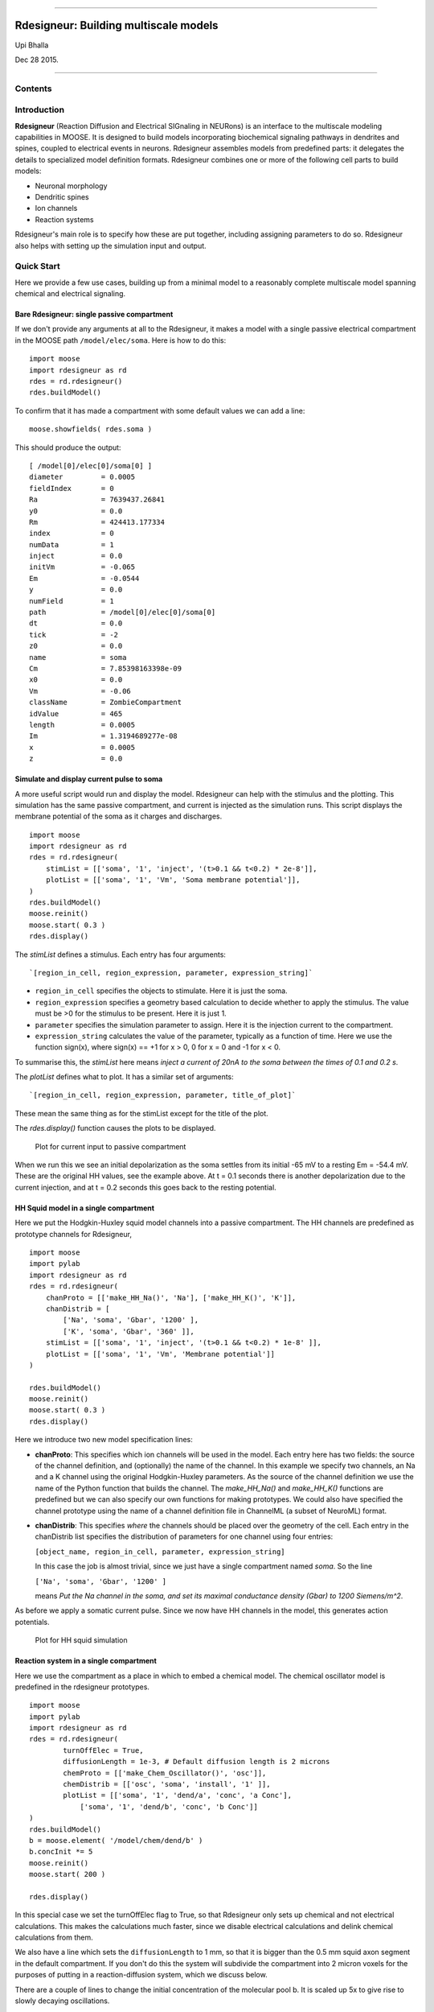 --------------

**Rdesigneur: Building multiscale models**
==========================================

Upi Bhalla

Dec 28 2015.

--------------

Contents
--------

Introduction
------------

**Rdesigneur** (Reaction Diffusion and Electrical SIGnaling in NEURons)
is an interface to the multiscale modeling capabilities in MOOSE. It is
designed to build models incorporating biochemical signaling pathways in
dendrites and spines, coupled to electrical events in neurons.
Rdesigneur assembles models from predefined parts: it delegates the
details to specialized model definition formats. Rdesigneur combines one
or more of the following cell parts to build models:

-  Neuronal morphology
-  Dendritic spines
-  Ion channels
-  Reaction systems

Rdesigneur's main role is to specify how these are put together,
including assigning parameters to do so. Rdesigneur also helps with
setting up the simulation input and output.

Quick Start
-----------

Here we provide a few use cases, building up from a minimal model to a
reasonably complete multiscale model spanning chemical and electrical
signaling.

Bare Rdesigneur: single passive compartment
~~~~~~~~~~~~~~~~~~~~~~~~~~~~~~~~~~~~~~~~~~~

If we don't provide any arguments at all to the Rdesigneur, it makes a
model with a single passive electrical compartment in the MOOSE path
``/model/elec/soma``. Here is how to do this:

::

    import moose
    import rdesigneur as rd
    rdes = rd.rdesigneur()
    rdes.buildModel()

To confirm that it has made a compartment with some default values we
can add a line:

::

    moose.showfields( rdes.soma )

This should produce the output:

::

    [ /model[0]/elec[0]/soma[0] ]
    diameter         = 0.0005
    fieldIndex       = 0
    Ra               = 7639437.26841
    y0               = 0.0
    Rm               = 424413.177334
    index            = 0
    numData          = 1
    inject           = 0.0
    initVm           = -0.065
    Em               = -0.0544
    y                = 0.0
    numField         = 1
    path             = /model[0]/elec[0]/soma[0]
    dt               = 0.0
    tick             = -2
    z0               = 0.0
    name             = soma
    Cm               = 7.85398163398e-09
    x0               = 0.0
    Vm               = -0.06
    className        = ZombieCompartment
    idValue          = 465
    length           = 0.0005
    Im               = 1.3194689277e-08
    x                = 0.0005
    z                = 0.0

Simulate and display current pulse to soma
~~~~~~~~~~~~~~~~~~~~~~~~~~~~~~~~~~~~~~~~~~

A more useful script would run and display the model. Rdesigneur can
help with the stimulus and the plotting. This simulation has the same
passive compartment, and current is injected as the simulation runs.
This script displays the membrane potential of the soma as it charges
and discharges.

::

    import moose
    import rdesigneur as rd
    rdes = rd.rdesigneur(
        stimList = [['soma', '1', 'inject', '(t>0.1 && t<0.2) * 2e-8']],
        plotList = [['soma', '1', 'Vm', 'Soma membrane potential']],
    )
    rdes.buildModel()
    moose.reinit()
    moose.start( 0.3 )
    rdes.display()

The *stimList* defines a stimulus. Each entry has four arguments:

::

    `[region_in_cell, region_expression, parameter, expression_string]`

-  ``region_in_cell`` specifies the objects to stimulate. Here it is
   just the soma.
-  ``region_expression`` specifies a geometry based calculation to
   decide whether to apply the stimulus. The value must be >0 for the
   stimulus to be present. Here it is just 1.
-  ``parameter`` specifies the simulation parameter to assign. Here it
   is the injection current to the compartment.
-  ``expression_string`` calculates the value of the parameter,
   typically as a function of time. Here we use the function sign(x),
   where sign(x) == +1 for x > 0, 0 for x = 0 and -1 for x < 0.

To summarise this, the *stimList* here means *inject a current of 20nA
to the soma between the times of 0.1 and 0.2 s*.

The *plotList* defines what to plot. It has a similar set of arguments:

::

    `[region_in_cell, region_expression, parameter, title_of_plot]`

These mean the same thing as for the stimList except for the title of
the plot.

The *rdes.display()* function causes the plots to be displayed.

.. figure:: ../../images/rdes2_passive_squid.png
   :alt: Plot for current input to passive compartment

   Plot for current input to passive compartment
When we run this we see an initial depolarization as the soma settles
from its initial -65 mV to a resting Em = -54.4 mV. These are the
original HH values, see the example above. At t = 0.1 seconds there is
another depolarization due to the current injection, and at t = 0.2
seconds this goes back to the resting potential.

HH Squid model in a single compartment
~~~~~~~~~~~~~~~~~~~~~~~~~~~~~~~~~~~~~~

Here we put the Hodgkin-Huxley squid model channels into a passive
compartment. The HH channels are predefined as prototype channels for
Rdesigneur,

::

    import moose
    import pylab
    import rdesigneur as rd
    rdes = rd.rdesigneur(
        chanProto = [['make_HH_Na()', 'Na'], ['make_HH_K()', 'K']],
        chanDistrib = [
            ['Na', 'soma', 'Gbar', '1200' ],
            ['K', 'soma', 'Gbar', '360' ]],
        stimList = [['soma', '1', 'inject', '(t>0.1 && t<0.2) * 1e-8' ]],
        plotList = [['soma', '1', 'Vm', 'Membrane potential']]
    )

    rdes.buildModel()
    moose.reinit()
    moose.start( 0.3 )
    rdes.display()

Here we introduce two new model specification lines:

-  **chanProto**: This specifies which ion channels will be used in the
   model. Each entry here has two fields: the source of the channel
   definition, and (optionally) the name of the channel. In this example
   we specify two channels, an Na and a K channel using the original
   Hodgkin-Huxley parameters. As the source of the channel definition we
   use the name of the Python function that builds the channel. The
   *make\_HH\_Na()* and *make\_HH\_K()* functions are predefined but we
   can also specify our own functions for making prototypes. We could
   also have specified the channel prototype using the name of a channel
   definition file in ChannelML (a subset of NeuroML) format.
-  **chanDistrib**: This specifies *where* the channels should be placed
   over the geometry of the cell. Each entry in the chanDistrib list
   specifies the distribution of parameters for one channel using four
   entries:

   ``[object_name, region_in_cell, parameter, expression_string]``

   In this case the job is almost trivial, since we just have a single
   compartment named *soma*. So the line

   ``['Na', 'soma', 'Gbar', '1200' ]``

   means *Put the Na channel in the soma, and set its maximal
   conductance density (Gbar) to 1200 Siemens/m^2*.

As before we apply a somatic current pulse. Since we now have HH
channels in the model, this generates action potentials.

.. figure:: ../../images/rdes3_squid.png
   :alt: Plot for HH squid simulation

   Plot for HH squid simulation
Reaction system in a single compartment
~~~~~~~~~~~~~~~~~~~~~~~~~~~~~~~~~~~~~~~

Here we use the compartment as a place in which to embed a chemical
model. The chemical oscillator model is predefined in the rdesigneur
prototypes.

::

    import moose
    import pylab
    import rdesigneur as rd
    rdes = rd.rdesigneur(
            turnOffElec = True,
            diffusionLength = 1e-3, # Default diffusion length is 2 microns
            chemProto = [['make_Chem_Oscillator()', 'osc']],
            chemDistrib = [['osc', 'soma', 'install', '1' ]],
            plotList = [['soma', '1', 'dend/a', 'conc', 'a Conc'],
                ['soma', '1', 'dend/b', 'conc', 'b Conc']]
    )
    rdes.buildModel()
    b = moose.element( '/model/chem/dend/b' )
    b.concInit *= 5
    moose.reinit()
    moose.start( 200 )

    rdes.display()

In this special case we set the turnOffElec flag to True, so that
Rdesigneur only sets up chemical and not electrical calculations. This
makes the calculations much faster, since we disable electrical
calculations and delink chemical calculations from them.

We also have a line which sets the ``diffusionLength`` to 1 mm, so that
it is bigger than the 0.5 mm squid axon segment in the default
compartment. If you don't do this the system will subdivide the
compartment into 2 micron voxels for the purposes of putting in a
reaction-diffusion system, which we discuss below.

There are a couple of lines to change the initial concentration of the
molecular pool b. It is scaled up 5x to give rise to slowly decaying
oscillations.

.. figure:: ../../images/rdes4_osc.png
   :alt: Plot for single-compartment reaction simulation

   Plot for single-compartment reaction simulation
Reaction-diffusion system
~~~~~~~~~~~~~~~~~~~~~~~~~

In order to see what a reaction-diffusion system looks like, delete the
``diffusionLength`` expression in the previous example and add a couple
of lines to set up 3-D graphics for the reaction-diffusion product:

::

    import moose
    import pylab
    import rdesigneur as rd
    rdes = rd.rdesigneur(
            turnOffElec = True,
            chemProto = [['make_Chem_Oscillator()', 'osc']],
            chemDistrib = [['osc', 'soma', 'install', '1' ]],
            plotList = [['soma', '1', 'dend/a', 'conc', 'Concentration of a'],
                ['soma', '1', 'dend/b', 'conc', 'Concentration of b']],
            moogList = [['soma', '1', 'dend/a', 'conc', 'a Conc', 0, 360 ]]
    )

    rdes.buildModel()
    bv = moose.vec( '/model/chem/dend/b' )
    bv[0].concInit *= 2
    bv[-1].concInit *= 2
    moose.reinit()

    rdes.displayMoogli( 1, 400, 0.001 )

This is the line we deleted.

::

        `diffusionLength = 1e-3,`

With this change we permit *rdesigneur* to use the default diffusion
length of 2 microns. The 500-micron axon segment is now subdivided into
250 voxels, each of which has a reaction system and diffusing molecules.
To make it more picturesque, we have added a line after the plotList, to
display the outcome in 3-D:

::

    'moogList = [['soma', '1', 'dend/a', 'conc', 'a Conc', 0, 360 ]]'

This line says: take the model compartments defined by ``soma`` as the
region to display, do so throughout the the geometry (the ``1``
signifies this), and over this range find the chemical entity defined by
``dend/a``. For each ``a`` molecule, find the ``conc`` and dsiplay it.
There are two optional arguments, ``0`` and ``360``, which specify the
low and high value of the displayed variable.

In order to initially break the symmetry of the system, we change the
initial concentration of molecule b at each end of the cylinder:

::

    bv[0].concInit *= 2
    bv[-1].concInit *= 2

If we didn't do this the entire system would go through a few cycles of
decaying oscillation and then reach a boring, spatially uniform, steady
state. Try putting an initial symmetry break elsewhere to see what
happens.

To display the concenctration changes in the 3-D soma as the simulation
runs, we use the line

::

    `rdes.displayMoogli( 1, 400, 0.001 )`

The arguments mean: *displayMoogli( frametime, runtime, rotation )*
Here,

::

    frametime = time by which simulation advances between display updates
    runtime = Total simulated time
    rotation = angle by which display rotates in each frame, in radians.

When we run this, we first get a 3-D display with the oscillating
reaction-diffusion system making its way inward from the two ends. After
the simulation ends the plots for all compartments for the whole run
come up.

.. figure:: ../../images/rdes5_reacdiff.png
   :alt: Display for oscillatory reaction-diffusion simulation

   Display for oscillatory reaction-diffusion simulation
Make a toy multiscale model with electrical and chemical signaling.
~~~~~~~~~~~~~~~~~~~~~~~~~~~~~~~~~~~~~~~~~~~~~~~~~~~~~~~~~~~~~~~~~~~

Now we put together chemical and electrical models. In this toy model we
have an HH-squid type single compartment electrical model, cohabiting
with a chemical oscillator. The chemical oscillator regulates K+ channel
amounts, and the average membrane potential regulates the amounts of a
reactant in the chemical oscillator. This is a recipe for some strange
firing patterns.

::

    import moose
    import pylab
    import rdesigneur as rd
    rdes = rd.rdesigneur(
            # We want just one compartment so we set diffusion length to be
            # bigger than the 0.5 mm HH axon compartment default. 
                diffusionLength = 1e-3,
                chanProto = [['make_HH_Na()', 'Na'], ['make_HH_K()', 'K']],
                chanDistrib = [
                    ['Na', 'soma', 'Gbar', '1200' ],
                    ['K', 'soma', 'Gbar', '360' ]],
            chemProto = [['make_Chem_Oscillator()', 'osc']],
            chemDistrib = [['osc', 'soma', 'install', '1' ]],
            # These adaptor parameters give interesting-looking but
            # not particularly physiological behaviour.
            adaptorList = [
                [ 'dend/a', 'conc', 'Na', 'modulation', 1, -5.0 ],
                [ 'dend/b', 'conc', 'K', 'modulation', 1, -0.2],
                [ 'dend/b', 'conc', '.', 'inject', -1.0e-7, 4e-7 ],
                [ '.', 'Vm', 'dend/s', 'conc', 2.5, 20.0 ]
            ],
            plotList = [['soma', '1', 'dend/a', 'conc', 'a Conc'],
                ['soma', '1', 'dend/b', 'conc', 'b Conc'],
                ['soma', '1', 'dend/s', 'conc', 's Conc'],
                ['soma', '1', 'Na', 'Gk', 'Na Gk'],
                ['soma', '1', '.', 'Vm', 'Membrane potential']
        ]
    )

    rdes.buildModel()
    moose.reinit()
    moose.start( 250 ) # Takes a few seconds to run this.

    rdes.display()

We've already modeled the HH squid model and the oscillator
individually, and you should recognize the parts of those models above.
The new section that makes this work the *adaptorList* which specifies
how the electrical and chemical parts talk to each other. This entirely
fictional set of interactions goes like this:

::

    [ 'dend/a', 'conc', 'Na', 'modulation', 1, -5.0 ]

-  *dend/a*: The originating variable comes from the 'a' pool on the
   'dend' compartment.

   *conc*: This is the originating variable name on the 'a' pool.

   *Na*: This is the target variable

   *modulation*: scale the Gbar of Na up and down. Use 'modulation'
   rather than direct assignment of Gbar since Gbar is different for
   each differently-sized compartment.

   *1*: This is the initial offset

   *-5.0*: This is the scaling from the input to the parameter updated
   in the simulation.

A similar set of adaptor entries couple the molecule *dend/b* to the K
channel, *dend/b* again to the current injection into the soma, and the
membrane potential to the concentration of *dend/s*.

.. figure:: ../../images/rdes6_multiscale.png
   :alt: Plot for toy multiscale model

   Plot for toy multiscale model
Morphology: Load .swc morphology file and view it
~~~~~~~~~~~~~~~~~~~~~~~~~~~~~~~~~~~~~~~~~~~~~~~~~

Here we build a passive model using a morphology file in the .swc file
format (as used by NeuroMorpho.org). The morphology file is predefined
for Rdesigneur and resides in the directory ``./cells``. We apply a
somatic current pulse, and view the somatic membrane potential in a
plot, as before. To make things interesting we display the morphology in
3-D upon which we represent the membrane potential as colors.

::

    import moose
    import rdesigneur as rd
    rdes = rd.rdesigneur(
        cellProto = [['./cells/h10.CNG.swc', 'elec']],
        stimList = [['soma', '1', '.', 'inject', 't * 25e-9' ]], 
        plotList = [['#', '1', '.', 'Vm', 'Membrane potential'],
            ['#', '1', 'Ca_conc', 'Ca', 'Ca conc (uM)']],
        moogList = [['#', '1', '.', 'Vm', 'Soma potential']]
    )

    rdes.buildModel()

    moose.reinit()
    rdes.displayMoogli( 0.0002, 0.1 )

Here the new concept is the cellProto line, which loads in the specified
cell model:

::

    `[ filename, cellname ]`

The system recognizes the filename extension and builds a model from the
swc file. It uses the cellname **elec** in this example.

We use a similar line as in the reaction-diffusion example, to build up
a Moogli display of the cell model:

::

    `moogList = [['#', '1', '.', 'Vm', 'Soma potential']]`

Here we have:

::

    *#*: the path to use for selecting the compartments to display. 
    This wildcard means use all compartments.
    *1*: The expression to use for the compartments. Again, `1` means use
    all of them.
    *.*: Which object in the compartment to display. Here we are using the
    compartment itself, so it is just a dot.
    *Vm*: Field to display
    *Soma potential*: Title for display.

.. figure:: ../../images/rdes7_passive.png
   :alt: 3-D display for passive neuron

   3-D display for passive neuron
Build an active neuron model by putting channels into a morphology file
~~~~~~~~~~~~~~~~~~~~~~~~~~~~~~~~~~~~~~~~~~~~~~~~~~~~~~~~~~~~~~~~~~~~~~~

We load in a morphology file and distribute voltage-gated ion channels
over the neuron. Here the voltage-gated channels are obtained from a
number of channelML files, located in the ``./channels`` subdirectory.
Since we have a spatially extended neuron, we need to specify the
spatial distribution of channel densities too.

::

    import moose
    import rdesigneur as rd
    rdes = rd.rdesigneur(
        chanProto = [
            ['./chans/hd.xml'],
            ['./chans/kap.xml'],
            ['./chans/kad.xml'],
            ['./chans/kdr.xml'],
            ['./chans/na3.xml'],
            ['./chans/nax.xml'],
            ['./chans/CaConc.xml'],
            ['./chans/Ca.xml']
        ],
        cellProto = [['./cells/h10.CNG.swc', 'elec']],
        chanDistrib = [ \
            ["hd", "#dend#,#apical#", "Gbar", "50e-2*(1+(p*3e4))" ],
            ["kdr", "#", "Gbar", "p < 50e-6 ? 500 : 100" ],
            ["na3", "#soma#,#dend#,#apical#", "Gbar", "850" ],
            ["nax", "#soma#,#axon#", "Gbar", "1250" ],
            ["kap", "#axon#,#soma#", "Gbar", "300" ],
            ["kap", "#dend#,#apical#", "Gbar",
                "300*(H(100-p*1e6)) * (1+(p*1e4))" ],
            ["Ca_conc", "#", "tau", "0.0133" ],
            ["kad", "#soma#,#dend#,#apical#", "Gbar", "50" ],
            ["Ca", "#", "Gbar", "50" ]
        ],
        stimList = [['soma', '1', '.', 'inject', '(t>0.02) * 1e-9' ]],
        plotList = [['#', '1', '.', 'Vm', 'Membrane potential'],
                ['#', '1', 'Ca_conc', 'Ca', 'Ca conc (uM)']],
        moogList = [['#', '1', 'Ca_conc', 'Ca', 'Calcium conc (uM)', 0, 120],
            ['#', '1', '.', 'Vm', 'Soma potential']]
    )

    rdes.buildModel()

    moose.reinit()
    rdes.displayMoogli( 0.0002, 0.052 )

Here we make more extensive use of two concepts which we've already seen
from the single compartment squid model:

1. *chanProto*: This defines numerous channels, each of which is of the
   form:

   ``[ filename ]``

   or

   ``[ filename, channelname ]``

If the *channelname* is not specified the system uses the last part of
the channel name, before the filetype suffix.

2. *chanDistrib*: This defines the spatial distribution of each channel
   type. Each line is of a form that should be familiar now:

   ``[channelname, region_in_cell, parameter, expression_string]``

-  The *channelname* is the name of the prototype from *chanproto*. This
   is usually an ion channel, but in the example above you can also see
   a calcium concentration pool defined.
-  The *region\_in\_cell* is typically defined using wildcards, so that
   it generalizes to any cell morphology. For example, the plain
   wildcard ``#`` means to consider all cell compartments. The wildcard
   ``#dend#`` means to consider all compartments with the string
   ``dend`` somewhere in the name. Wildcards can be comma-separated, so
   ``#soma#,#dend#`` means consider all compartments with either soma or
   dend in their name. The naming in MOOSE is defined by the model file.
   Importantly, in **.swc** files MOOSE generates names that respect the
   classification of compartments into axon, soma, dendrite, and apical
   dendrite compartments respectively. SWC files generate compartment
   names such as:

   ::

       soma_<number>
       dend_<number>
       apical_<number>
       axon_<number>

where the number is automatically assigned by the reader. In order to
select all dendritic compartments, for example, one would use *"#dend#"*
where the *"#"* acts as a wildcard to accept any string. - The
*parameter* is usually Gbar, the channel conductance density in *S/m^2*.
If *Gbar* is zero or less, then the system economizes by not
incorporating this channel mechanism in this part of the cell.
Similarly, for calcium pools, if the *tau* is below zero then the
calcium pool object is simply not inserted into this part of the cell. -
The *expression\_string* defines the value of the parameter, such as
Gbar. This is typically a function of position in the cell. The
expression evaluator knows about several parameters of cell geometry.
All units are in metres:

-  *x*, *y* and *z* coordinates.
-  *g*, the geometrical distance from the soma
-  *p*, the path length from the soma, measured along the dendrites.
-  *dia*, the diameter of the dendrite.
-  *L*, The electrotonic length from the soma (no units).

Along with these geometrical arguments, we make liberal use of the
Heaviside function H(x) to set up the channel distributions. The
expression evaluator also knows about pretty much all common algebraic,
trignometric, and logarithmic functions, should you wish to use these.

Also note the two Moogli displays. The first is the calcium
concentration. The second is the membrane potential in each compartment.
Easy!

.. figure:: ../../images/rdes8_active.png
   :alt: 3-D display for active neuron

   3-D display for active neuron
Build a spiny neuron from a morphology file and put active channels in it.
~~~~~~~~~~~~~~~~~~~~~~~~~~~~~~~~~~~~~~~~~~~~~~~~~~~~~~~~~~~~~~~~~~~~~~~~~~

This model is one step elaborated from the previous one, in that we now
also have dendritic spines. MOOSE lets one decorate a bare neuronal
morphology file with dendritic spines, specifying various geometric
parameters of their location. As before, we use an swc file for the
morphology, and the same ion channels and distribution.

::

    import moose
    import pylab
    import rdesigneur as rd
    rdes = rd.rdesigneur(
        chanProto = [
            ['./chans/hd.xml'],
            ['./chans/kap.xml'],
            ['./chans/kad.xml'],
            ['./chans/kdr.xml'],
            ['./chans/na3.xml'],
            ['./chans/nax.xml'],
            ['./chans/CaConc.xml'],
            ['./chans/Ca.xml']
        ],
        cellProto = [['./cells/h10.CNG.swc', 'elec']],
        spineProto = [['make_active_spine()', 'spine']],
        chanDistrib = [
            ["hd", "#dend#,#apical#", "Gbar", "50e-2*(1+(p*3e4))" ],
            ["kdr", "#", "Gbar", "p < 50e-6 ? 500 : 100" ],
            ["na3", "#soma#,#dend#,#apical#", "Gbar", "850" ],
            ["nax", "#soma#,#axon#", "Gbar", "1250" ],
            ["kap", "#axon#,#soma#", "Gbar", "300" ],
            ["kap", "#dend#,#apical#", "Gbar",
                "300*(H(100-p*1e6)) * (1+(p*1e4))" ],
            ["Ca_conc", "#", "tau", "0.0133" ],
            ["kad", "#soma#,#dend#,#apical#", "Gbar", "50" ],
            ["Ca", "#", "Gbar", "50" ]
        ],
        spineDistrib = [['spine', '#dend#,#apical#', '20e-6', '1e-6']],
        stimList = [['soma', '1', '.', 'inject', '(t>0.02) * 1e-9' ]],
        plotList = [['#', '1', '.', 'Vm', 'Membrane potential'],
                ['#', '1', 'Ca_conc', 'Ca', 'Ca conc (uM)']],
        moogList = [['#', '1', 'Ca_conc', 'Ca', 'Calcium conc (uM)', 0, 120],
            ['#', '1', '.', 'Vm', 'Soma potential']]
    )

    rdes.buildModel()

    moose.reinit()
    rdes.displayMoogli( 0.0002, 0.023 )

Spines are set up in a familiar way: we first define one (or more)
prototype spines, and then distribute these around the cell. Here is the
prototype string:

::

        [spine_proto, spinename]

*spine\_proto*: This is typically a function. One can define one's own,
but there are several predefined ones in rdesigneur. All these define a
spine with the following parameters:

-  head diameter 0.5 microns
-  head length 0.5 microns
-  shaft length 1 micron
-  shaft diameter of 0.2 microns
-  RM = 1.0 ohm-metre square
-  RA = 1.0 ohm-meter
-  CM = 0.01 Farads per square metre.

Here are the predefined spine prototypes:

-  *make\_passive\_spine()*: This just makes a passive spine with the
   default parameters
-  *make\_exc\_spine()*: This makes a spine with NMDA and glu receptors,
   and also a calcium pool. The NMDA channel feeds the Ca pool.
-  *make\_active\_spine()*: This adds a Ca channel to the exc\_spine.
   and also a calcium pool.

The spine distributions are specified in a familiar way for the first
few arguments, and then there are multiple (optional) spine-specific
parameters:

*[spinename, region\_in\_cell, spacing, spacing\_distrib, size,
size\_distrib, angle, angle\_distrib ]*

Only the first two arguments are mandatory.

-  *spinename*: The prototype name
-  *region\_in\_cell*: Usual wildcard specification of names of
   compartments in which to put the spines.
-  *spacing*: Math expression to define spacing between spines. In the
   current implementation this evaluates to
   ``1/probability_of_spine_per_unit_length``. Defaults to 10 microns.
   Thus, there is a 10% probability of a spine insertion in every
   micron. This evaluation method has the drawback that it is possible
   to space spines rather too close to each other. If spacing is zero or
   less, no spines are inserted.
-  *spacing\_distrib*: Math expression for distribution of spacing. In
   the current implementation, this specifies the interval at which the
   system samples from the spacing probability above. Defaults to 1
   micron.
-  *size*: Linear scale factor for size of spine. All dimensions are
   scaled by this factor. The default spine head here is 0.5 microns in
   diameter and length. If the scale factor were to be 2, the volume
   would be 8 times as large. Defaults to 1.0.
-  *size\_distrib*: Range for size of spine. A random number R is
   computed in the range 0 to 1, and the final size used is
   ``size + (R - 0.5) * size_distrib``. Defaults to 0.5
-  *angle*: This specifies the initial angle at which the spine sticks
   out of the dendrite. If all angles were zero, they would all point
   away from the soma. Defaults to 0 radians.
-  *angle\_distrib*: Specifies a random number to add to the initial
   angle. Defaults to 2 PI radians, so the spines come out in any
   direction.

One may well ask why we are not using a Python dictionary to handle all
these parameters. Short answer is: terseness. Longer answer is that the
rdesigneur format is itself meant to be an intermediate form for an
eventual high-level, possibly XML-based multiscale modeling format.

.. figure:: ../../images/rdes9_spiny_active.png
   :alt: 3-D display for spiny active neuron

   3-D display for spiny active neuron
Build a spiny neuron from a morphology file and put a reaction-diffusion system in it.
~~~~~~~~~~~~~~~~~~~~~~~~~~~~~~~~~~~~~~~~~~~~~~~~~~~~~~~~~~~~~~~~~~~~~~~~~~~~~~~~~~~~~~

Rdesigneur is specially designed to take reaction systems with a
dendrite, a spine head, and a spine PSD compartment, and embed these
systems into neuronal morphologies. This example shows how this is done.

The dendritic molecules diffuse along the dendrite in the region
specified by the *chemDistrib* keyword. In this case they are placed on
all apical and basal dendrites, but only at distances over 500 microns
from the soma. The spine head and PSD reaction systems are inserted only
into spines within this same *chemDistrib* zone. Diffusion coupling
between dendrite, and each spine head and PSD is also set up. It takes a
predefined chemical model file for Rdesigneur, which resides in the
``./chem`` subdirectory. As in an earlier example, we turn off the
electrical calculations here as they are not needed. Here we plot out
the number of receptors on every single spine as a function of time.

(stuff here)

Make a full multiscale model with complex spiny morphology and electrical and chemical signaling.
~~~~~~~~~~~~~~~~~~~~~~~~~~~~~~~~~~~~~~~~~~~~~~~~~~~~~~~~~~~~~~~~~~~~~~~~~~~~~~~~~~~~~~~~~~~~~~~~~

(stuff here)
